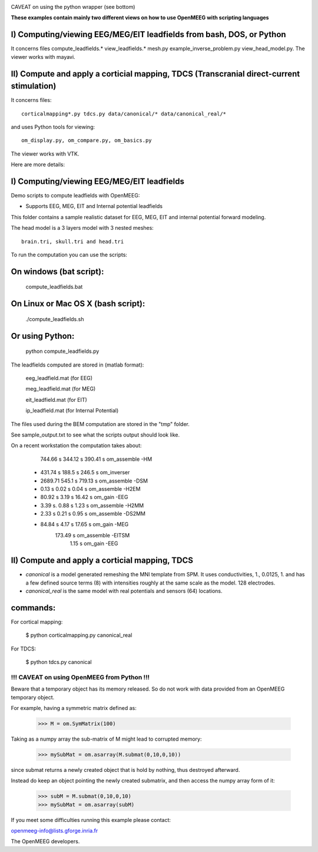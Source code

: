 .. -*- mode: rst -*-

|Travis|_

.. |Travis| image:: https://api.travis-ci.org/openmeeg/openmeeg_sample_data.svg?branch=master
.. _Travis: https://travis-ci.org/openmeeg/openmeeg_sample_data

CAVEAT on using the python wrapper (see bottom)

**These examples contain mainly two different views on how to use OpenMEEG with scripting languages**

I) Computing/viewing EEG/MEG/EIT leadfields from bash, DOS, or Python
---------------------------------------------------------------------

It concerns files compute_leadfields.* view_leadfields.* mesh.py example_inverse_problem.py view_head_model.py.
The viewer works with mayavi.

II) Compute and apply a corticial mapping, TDCS (Transcranial direct-current stimulation)
-----------------------------------------------------------------------------------------

It concerns files::

	corticalmapping*.py tdcs.py data/canonical/* data/canonical_real/*

and uses Python tools for viewing::

	om_display.py, om_compare.py, om_basics.py

The viewer works with VTK.

Here are more details:

I) Computing/viewing EEG/MEG/EIT leadfields
-------------------------------------------

Demo scripts to compute leadfields with OpenMEEG:

- Supports EEG, MEG, EIT and Internal potential leadfields

This folder contains a sample realistic dataset for EEG, MEG, EIT
and internal potential forward modeling.

The head model is a 3 layers model with 3 nested meshes::

	brain.tri, skull.tri and head.tri

To run the computation you can use the scripts:

On windows (bat script):
------------------------

    compute_leadfields.bat

On Linux or Mac OS X (bash script):
-----------------------------------

	./compute_leadfields.sh

Or using Python:
----------------

	python compute_leadfields.py


The leadfields computed are stored in (matlab format):

    eeg_leadfield.mat (for EEG)

    meg_leadfield.mat (for MEG)

    eit_leadfield.mat (for EIT)

    ip_leadfield.mat (for Internal Potential)

The files used during the BEM computation are stored in the "tmp" folder.

See sample_output.txt to see what the scripts output should look like.

On a recent workstation the computation takes about:

   	    744.66 s    344.12 s  390.41 s om_assemble -HM
	 +  431.74 s	188.5 s   246.5 s  om_inverser
	 +  2689.71	    545.1 s	  719.13 s om_assemble -DSM
	 +  0.13 s	     0.02 s   0.04 s   om_assemble -H2EM
	 + 80.92 s	     3.19 s	  16.42 s  om_gain -EEG
	 + 3.39 s.	     0.88 s   1.23 s   om_assemble -H2MM
	 + 2.33 s	     0.21 s	  0.95 s   om_assemble -DS2MM
	 + 84.84 s	     4.17 s	  17.65 s  om_gain -MEG
                             173.49 s  om_assemble -EITSM
                               1.15 s  om_gain -EEG


II) Compute and apply a corticial mapping, TDCS
-----------------------------------------------

- *canonical* is a model generated remeshing the MNI template from SPM. It uses conductivities, 1., 0.0125, 1. and has a few defined source terms (8) with intensities roughly at the same scale as the model. 128 electrodes.

- *canonical_real* is the same model with real potentials and sensors (64) locations.

commands:
---------
For cortical mapping:

	$ python corticalmapping.py canonical_real

For TDCS:

	$ python tdcs.py canonical


!!! CAVEAT on using OpenMEEG from Python !!!
=============================================

Beware that a temporary object has its memory released. So do not work with data provided from an OpenMEEG temporary object.

For example, having a symmetric matrix defined as:

	>>> M = om.SymMatrix(100)

Taking as a numpy array the sub-matrix of M might lead to corrupted memory:

	>>> mySubMat = om.asarray(M.submat(0,10,0,10))

since submat returns a newly created object that is hold by nothing, thus destroyed afterward.

Instead do keep an object pointing the newly created submatrix, and then
access the numpy array form of it:

	>>> subM = M.submat(0,10,0,10)
	>>> mySubMat = om.asarray(subM)

If you meet some difficulties running this example please contact:

openmeeg-info@lists.gforge.inria.fr

The OpenMEEG developers.

